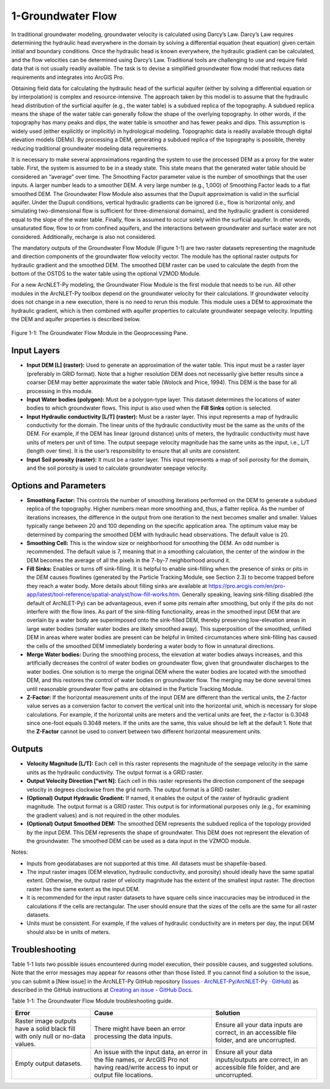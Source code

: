 .. _groundwaterflow:

1-Groundwater Flow
==================

In traditional groundwater modeling, groundwater velocity is calculated
using Darcy’s Law. Darcy’s Law requires determining the hydraulic head
everywhere in the domain by solving a differential equation (heat
equation) given certain initial and boundary conditions. Once the
hydraulic head is known everywhere, the hydraulic gradient can be
calculated, and the flow velocities can be determined using Darcy’s Law.
Traditional tools are challenging to use and require field data that is
not usually readily available. The task is to devise a simplified
groundwater flow model that reduces data requirements and integrates
into ArcGIS Pro.

Obtaining field data for calculating the hydraulic head of the surficial
aquifer (either by solving a differential equation or by interpolation)
is complex and resource-intensive. The approach taken by this model is
to assume that the hydraulic head distribution of the surficial aquifer
(e.g., the water table) is a subdued replica of the topography. A
subdued replica means the shape of the water table can generally follow
the shape of the overlying topography. In other words, if the topography
has many peaks and dips, the water table is smoother and has fewer peaks
and dips. This assumption is widely used (either explicitly or
implicitly) in hydrological modeling. Topographic data is readily
available through digital elevation models (DEMs). By processing a DEM,
generating a subdued replica of the topography is possible, thereby
reducing traditional groundwater modeling data requirements.

It is necessary to make several approximations regarding the system to
use the processed DEM as a proxy for the water table. First, the system
is assumed to be in a steady state. This state means that the generated
water table should be considered an “average” over time. The Smoothing
Factor parameter value is the number of smoothings that the user inputs.
A larger number leads to a smoother DEM. A very large number (e.g.,
1,000) of Smoothing Factor leads to a flat smoothed DEM. The Groundwater
Flow Module also assumes that the Dupuit approximation is valid in the
surficial aquifer. Under the Dupuit conditions, vertical hydraulic
gradients can be ignored (i.e., flow is horizontal only, and simulating
two-dimensional flow is sufficient for three-dimensional domains), and
the hydraulic gradient is considered equal to the slope of the water
table. Finally, flow is assumed to occur solely within the surficial
aquifer. In other words, unsaturated flow, flow to or from confined
aquifers, and the interactions between groundwater and surface water are
not considered. Additionally, recharge is also not considered.

The mandatory outputs of the Groundwater Flow Module (Figure 1-1) are
two raster datasets representing the magnitude and direction components
of the groundwater flow velocity vector. The module has the optional
raster outputs for hydraulic gradient and the smoothed DEM. The smoothed
DEM raster can be used to calculate the depth from the bottom of the
OSTDS to the water table using the optional VZMOD Module.

For a new ArcNLET-Py modeling, the Groundwater Flow Module is the first
module that needs to be run. All other modules in the ArcNLET-Py toolbox
depend on the groundwater velocity for their calculations. If
groundwater velocity does not change in a new execution, there is no
need to rerun this module. This module uses a DEM to approximate the
hydraulic gradient, which is then combined with aquifer properties to
calculate groundwater seepage velocity. Inputting the DEM and aquifer
properties is described below.

.. figure:: ./media/groundwaterflowMedia/media/image1.png
   :align: center
   :alt: A screenshot of a computer Description automatically generated
   :width: 4.57356in
   :height: 6.02167in

   Figure 1-1: The Groundwater Flow Module in the Geoprocessing Pane.

Input Layers
------------

-  **Input DEM [L] (raster):** Used to generate an approximation of the
   water table. This input must be a raster layer (preferably in GRID
   format). Note that a higher resolution DEM does not necessarily give
   better results since a coarser DEM may better approximate the water
   table (Wolock and Price, 1994). This DEM is the base for all
   processing in this module.

-  **Input Water bodies (polygon):** Must be a polygon-type layer. This
   dataset determines the locations of water bodies to which groundwater
   flows. This input is also used when the **Fill Sinks** option is
   selected.

-  **Input Hydraulic conductivity [L/T] (raster):** Must be a raster
   layer. This input represents a map of hydraulic conductivity for the
   domain. The linear units of the hydraulic conductivity must be the
   same as the units of the DEM. For example, if the DEM has linear
   (ground distance) units of meters, the hydraulic conductivity must
   have units of meters per unit of time. The output seepage velocity
   magnitude has the same units as the input, i.e., L/T (length over
   time). It is the user’s responsibility to ensure that all units are
   consistent.

-  **Input Soil porosity (raster):** It must be a raster layer. This
   input represents a map of soil porosity for the domain, and the soil
   porosity is used to calculate groundwater seepage velocity.

Options and Parameters
----------------------

-  **Smoothing Factor:** This controls the number of smoothing
   iterations performed on the DEM to generate a subdued replica of the
   topography. Higher numbers mean more smoothing and, thus, a flatter
   replica. As the number of iterations increases, the difference in the
   output from one iteration to the next becomes smaller and smaller.
   Values typically range between 20 and 100 depending on the specific
   application area. The optimum value may be determined by comparing
   the smoothed DEM with hydraulic head observations. The default value
   is 20.

-  **Smoothing Cell:** This is the window size or neighborhood for
   smoothing the DEM. An odd number is recommended. The default value is
   7, meaning that in a smoothing calculation, the center of the window
   in the DEM becomes the average of all the pixels in the 7-by-7
   neighborhood around it.

-  **Fill Sinks:** Enables or turns off sink-filling. It is helpful to
   enable sink-filling when the presence of sinks or pits in the DEM
   causes flowlines (generated by the Particle Tracking Module, see
   Section 2.3) to become trapped before they reach a water body. More details
   about filling sinks are available at
   https://pro.arcgis.com/en/pro-app/latest/tool-reference/spatial-analyst/how-fill-works.htm.
   Generally speaking, leaving sink-filling disabled (the default of
   ArcNLET-Py) can be advantageous, even if some pits remain after
   smoothing, but only if the pits do not interfere with the flow lines. As
   part of the sink-filling functionality, areas in the smoothed input DEM
   that are overlain by a water body are superimposed onto the sink-filled
   DEM, thereby preserving low-elevation areas in large water bodies
   (smaller water bodies are likely smoothed away). This superposition of
   the smoothed, unfilled DEM in areas where water bodies are present can
   be helpful in limited circumstances where sink-filling has caused the
   cells of the smoothed DEM immediately bordering a water body to flow in
   unnatural directions.\ 

-  **Merge Water bodies:** During the smoothing
   process, the elevation at water bodies always increases, and this
   artificially decreases the control of water bodies on groundwater flow,
   given that groundwater discharges to the water bodies. One solution is
   to merge the original DEM where the water bodies are located with the
   smoothed DEM, and this restores the control of water bodies on
   groundwater flow. The merging may be done several times until reasonable
   groundwater flow paths are obtained in the Particle Tracking
   Module.\ 

-  **Z-Factor:** If the horizontal measurement units of the input
   DEM are different than the vertical units, the Z-factor value serves as
   a conversion factor to convert the vertical unit into the horizontal
   unit, which is necessary for slope calculations. For example, if the
   horizontal units are meters and the vertical units are feet, the
   z-factor is 0.3048 since one-foot equals 0.3048 meters. If the units are
   the same, this value should be left at the default 1. Note that the
   **Z-Factor** cannot be used to convert between two different horizontal
   measurement units.

Outputs
-------

-  **Velocity Magnitude [L/T]:** Each cell in this raster represents the
   magnitude of the seepage velocity in the same units as the hydraulic
   conductivity. The output format is a GRID raster.\ 
-  **Output Velocity Direction [°wrt N]:** Each cell in this raster 
   represents the direction component of the seepage velocity 
   in degrees clockwise from the grid north. The output format is a GRID 
   raster.\ 
-  **(Optional) Output Hydraulic Gradient:** If named, it enables the 
   output of the raster of hydraulic gradient magnitude. The 
   output format is a GRID raster. This 
   output is for informational purposes only (e.g., for examining the
   gradient values) and is not required in the other modules.\ 
-  **(Optional) Output Smoothed DEM:** The smoothed DEM represents 
   the subdued replica of the topology provided by the input DEM. 
   This DEM represents the shape of groundwater. This DEM does not 
   represent the elevation of the
   groundwater. The smoothed DEM can be used as a data input in the VZMOD
   module.

Notes:

-  Inputs from geodatabases are not supported at this time. All datasets
   must be shapefile-based.
-  The input raster images (DEM elevation,
   hydraulic conductivity, and porosity) should ideally have the same
   spatial extent. Otherwise, the output raster of velocity magnitude has
   the extent of the smallest input raster. The direction raster has the
   same extent as the input DEM.
-  It is recommended for the input raster datasets to have square cells
   since inaccuracies may be introduced in the calculations if the
   cells are rectangular. The user should ensure that the sizes of the
   cells are the same for all raster datasets.
-  Units must be consistent. For example, if the values of hydraulic
   conductivity are in meters per day, the input DEM should also be in
   units of meters.

Troubleshooting
---------------

Table 1-1 lists two possible issues encountered during model execution,
their possible causes, and suggested solutions. Note that the error
messages may appear for reasons other than those listed. If you cannot
find a solution to the issue, you can submit a [New issue] in the
ArcNLET-Py GitHub repository (`Issues · ArcNLET-Py/ArcNLET-Py ·
GitHub <https://github.com/ArcNLET-Py/ArcNLET-Py/issues>`__) as
described in the GitHub instructions at `Creating an issue - GitHub
Docs <https://docs.github.com/en/issues/tracking-your-work-with-issues/creating-an-issue>`__.

Table 1-1: The Groundwater Flow Module troubleshooting guide.

+--------------------------+---------------------+---------------------+
|    **Error**             |    **Cause**        |    **Solution**     |
+==========================+=====================+=====================+
|    Raster image outputs  |    There might have |    Ensure all your  |
|    have a solid black    |    been an error    |    data inputs are  |
|    fill with only null   |    processing the   |    correct, in an   |
|    or no-data values.    |    data inputs.     |    accessible file  |
|                          |                     |    folder, and are  |
|                          |                     |    uncorrupted.     |
+--------------------------+---------------------+---------------------+
|    Empty output          |    An issue with    |    Ensure all your  |
|    datasets.             |    the input data,  |    data             |
|                          |    an error in the  |    inputs/outputs   |
|                          |    file names, or   |    are correct, in  |
|                          |    ArcGIS Pro not   |    an accessible    |
|                          |    having           |    file folder, and |
|                          |    read/write       |    are uncorrupted. |
|                          |    access to input  |                     |
|                          |    or output file   |                     |
|                          |    locations.       |                     |
+--------------------------+---------------------+---------------------+
